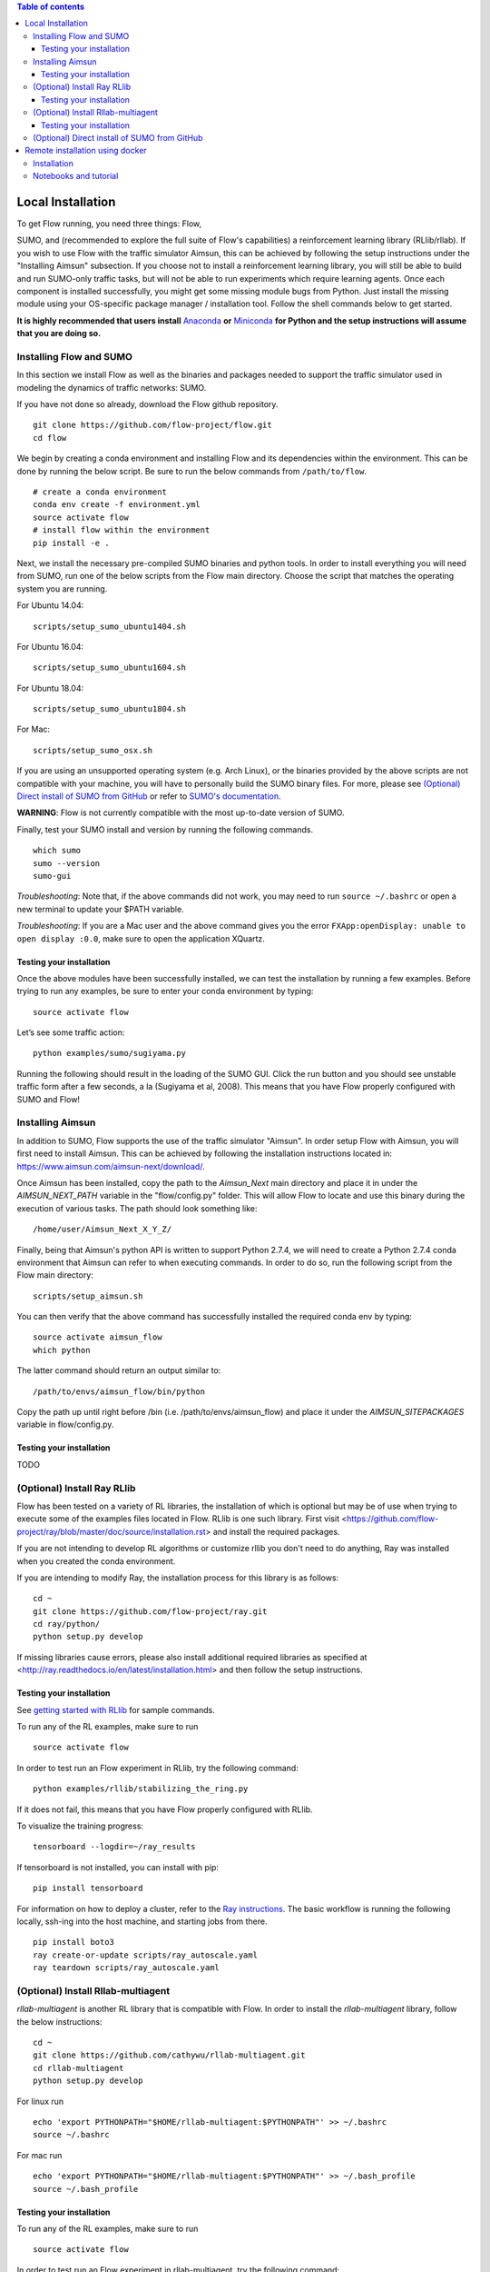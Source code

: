 .. contents:: Table of contents

Local Installation
==================

To get Flow running, you need three things: Flow,

SUMO, and (recommended to explore the full suite of Flow's capabilities) 
a reinforcement learning library (RLlib/rllab). If you wish to use Flow with
the traffic simulator Aimsun, this can be achieved by following the setup
instructions under the "Installing Aimsun" subsection.
If you choose not to install a reinforcement learning library, you will 
still be able to build and run SUMO-only traffic tasks, but will not be
able to run experiments which require learning agents. Once
each component is installed successfully, you might get some missing
module bugs from Python. Just install the missing module using
your OS-specific package manager / installation tool. Follow the
shell commands below to get started.

**It is highly recommended that users install**
`Anaconda <https://www.anaconda.com/download>`_ **or**
`Miniconda <https://conda.io/miniconda.html>`_
**for Python and the setup instructions will assume that you are
doing so.**

Installing Flow and SUMO
----------

In this section we install Flow as well as the binaries and packages needed
to support the traffic simulator used in modeling the dynamics of traffic
networks: SUMO.

If you have not done so already, download the Flow github repository.

::

    git clone https://github.com/flow-project/flow.git
    cd flow

We begin by creating a conda environment and installing Flow and its
dependencies within the environment. This can be done by running the below
script. Be sure to run the below commands from ``/path/to/flow``.

::

    # create a conda environment
    conda env create -f environment.yml
    source activate flow
    # install flow within the environment
    pip install -e .

Next, we install the necessary pre-compiled SUMO binaries and python tools. In order to
install everything you will need from SUMO, run one of the below scripts from
the Flow main directory. Choose the script that matches the operating system
you are running.

For Ubuntu 14.04:

::

    scripts/setup_sumo_ubuntu1404.sh

For Ubuntu 16.04:

::

    scripts/setup_sumo_ubuntu1604.sh

For Ubuntu 18.04:

::

    scripts/setup_sumo_ubuntu1804.sh

For Mac:

::

    scripts/setup_sumo_osx.sh

If you are using an unsupported operating system (e.g. Arch Linux), or the
binaries provided by the above scripts are not compatible with your machine, you
will have to personally build the SUMO binary files. For more, please see
`(Optional) Direct install of SUMO from GitHub`_ or refer to `SUMO's
documentation <http://sumo.dlr.de/wiki/Installing/Linux_Build>`_.

**WARNING**:
Flow is not currently compatible with the most up-to-date version of SUMO.

Finally, test your SUMO install and version by running the following commands.

::

    which sumo
    sumo --version
    sumo-gui


*Troubleshooting*:
Note that, if the above commands did not work, you may need to run
``source ~/.bashrc``  or open a new terminal to update your $PATH variable.

*Troubleshooting*:
If you are a Mac user and the above command gives you the error ``FXApp:openDisplay: unable to open display :0.0``, make sure to open the application XQuartz.

Testing your installation
~~~~~~~~~~

Once the above modules have been successfully installed, we can test the
installation by running a few examples. Before trying to run any examples, be
sure to enter your conda environment by typing:

::

    source activate flow

Let’s see some traffic action:

::

    python examples/sumo/sugiyama.py

Running the following should result in the loading of the SUMO GUI.
Click the run button and you should see unstable traffic form after a
few seconds, a la (Sugiyama et al, 2008). This means that you have Flow
properly configured with SUMO and Flow!


Installing Aimsun
-----------------

In addition to SUMO, Flow supports the use of the traffic simulator "Aimsun".
In order setup Flow with Aimsun, you will first need to install Aimsun. This
can be achieved by following the installation instructions located in:
https://www.aimsun.com/aimsun-next/download/.

Once Aimsun has been installed, copy the path to the `Aimsun_Next` main
directory and place it in under the `AIMSUN_NEXT_PATH` variable in the
"flow/config.py" folder. This will allow Flow to locate and use this binary
during the execution of various tasks. The path should look something like:

::

    /home/user/Aimsun_Next_X_Y_Z/

Finally, being that Aimsun's python API is written to support Python 2.7.4,
we will need to create a Python 2.7.4 conda environment that Aimsun can refer
to when executing commands. In order to do so, run the following script from
the Flow main directory:

::

    scripts/setup_aimsun.sh

You can then verify that the above command has successfully installed the
required conda env by typing:

::

    source activate aimsun_flow
    which python

The latter command should return an output similar to:

::

    /path/to/envs/aimsun_flow/bin/python

Copy the path up until right before /bin (i.e. /path/to/envs/aimsun_flow) and
place it under the `AIMSUN_SITEPACKAGES` variable in flow/config.py.


Testing your installation
~~~~~~~~~~

TODO


(Optional) Install Ray RLlib
----------

Flow has been tested on a variety of RL libraries, the installation of which is
optional but may be of use when trying to execute some of the examples files
located in Flow.
RLlib is one such library.
First visit <https://github.com/flow-project/ray/blob/master/doc/source/installation.rst> and
install the required packages.

If you are not intending to develop RL algorithms or customize rllib you don't need to do anything,
Ray was installed when you created the conda environment. 

If you are intending to modify Ray, the installation process for this library is as follows:

::

    cd ~
    git clone https://github.com/flow-project/ray.git
    cd ray/python/
    python setup.py develop

If missing libraries cause errors, please also install additional
required libraries as specified at
<http://ray.readthedocs.io/en/latest/installation.html> and
then follow the setup instructions.


Testing your installation
~~~~~~~~~~

See `getting started with RLlib <http://ray.readthedocs.io/en/latest/rllib.html#getting-started>`_ for sample commands.

To run any of the RL examples, make sure to run

::

    source activate flow

In order to test run an Flow experiment in RLlib, try the following command:

::

    python examples/rllib/stabilizing_the_ring.py

If it does not fail, this means that you have Flow properly configured with
RLlib.

To visualize the training progress:

::

    tensorboard --logdir=~/ray_results

If tensorboard is not installed, you can install with pip:

::

    pip install tensorboard

For information on how to deploy a cluster, refer to the `Ray instructions <http://ray.readthedocs.io/en/latest/autoscaling.html>`_.
The basic workflow is running the following locally, ssh-ing into the host machine, and starting
jobs from there.

::

    pip install boto3
    ray create-or-update scripts/ray_autoscale.yaml
    ray teardown scripts/ray_autoscale.yaml


(Optional) Install Rllab-multiagent
----------

`rllab-multiagent` is another RL library that is compatible with Flow.
In order to install the `rllab-multiagent` library, follow the below instructions:

::

    cd ~
    git clone https://github.com/cathywu/rllab-multiagent.git
    cd rllab-multiagent
    python setup.py develop

For linux run

::

    echo 'export PYTHONPATH="$HOME/rllab-multiagent:$PYTHONPATH"' >> ~/.bashrc
    source ~/.bashrc

For mac run

::

    echo 'export PYTHONPATH="$HOME/rllab-multiagent:$PYTHONPATH"' >> ~/.bash_profile
    source ~/.bash_profile


Testing your installation
~~~~~~~~~~

To run any of the RL examples, make sure to run

::

    source activate flow

In order to test run an Flow experiment in rllab-multiagent, try the following
command:

::

    python examples/rllab/stabilizing_the_ring.py

If it does not fail, this means that you have Flow properly configured with
rllab-multiagent.


(Optional) Direct install of SUMO from GitHub
----------

The below commands walk you through installing and building SUMO locally. Note
that if this does not work, you are recommended to point an issue on the
flow-dev message board or refer to SUMO's
`documentation <http://sumo.dlr.de/wiki/Installing/Linux_Build>`_ regarding
installing their software.

We begin by downloading SUMO's github directory:

::

    cd ~
    git clone https://github.com/eclipse/sumo.git
    cd sumo
    git checkout 1d4338ab80
    make -f Makefile.cvs

If you have OSX, run the following commands. If you don't have brew
you can find installation instructions at
<https://docs.brew.sh/Installation>

::

    brew update
    brew install Caskroom/cask/xquartz
    brew install autoconf
    brew install automake
    brew install pkg-config
    brew install libtool
    brew install gdal
    brew install proj
    brew install xerces-c
    brew install fox
    export CPPFLAGS=-I/opt/X11/include
    export LDFLAGS=-L/opt/X11/lib
    ./configure CXX=clang++ CXXFLAGS="-stdlib=libc++ -std=gnu++11" --with-xerces=/usr/local --with-proj-gdal=/usr/local
    make -j$nproc
    echo 'export SUMO_HOME="$HOME/sumo"' >> ~/.bash_profile
    echo 'export PATH="$HOME/sumo/bin:$PATH"' >> ~/.bash_profile
    echo 'export PYTHONPATH="$HOME/sumo/tools:$PYTHONPATH"' >> ~/.bash_profile
    source ~/.bash_profile

If you have Ubuntu 14.04+, run the following command

::

    ./configure
    make -j$nproc
    echo 'export SUMO_HOME="$HOME/sumo"' >> ~/.bashrc
    echo 'export PATH="$HOME/sumo/bin:$PATH"' >> ~/.bashrc
    echo 'export PYTHONPATH="$HOME/sumo/tools:$PYTHONPATH"' >> ~/.bashrc
    source ~/.bashrc


Remote installation using docker
==========

Installation
----------

Installation of a remote desktop and docker to get access to flow quickly

First install docker: https://www.docker.com/

In terminal

::

    1° docker pull lucasfischerberkeley/flowdesktop
    2° docker run -d -p 5901:5901 -p 6901:6901 -p 8888:8888 lucasfischerberkeley/flowdesktop

Go into your browser ( Firefox, Chrome, Safari)

::

    1° Go to http://localhost:6901/?password=vncpassword
    2° Go to Applications and open Terminal Emulator
    3° For SUMO: Write python flow/examples/sumo/sugiyama.py and run it
    4° For rllib : Write python flow/examples/rllib/stabilizing_the_ring.py and run it
    5° For rllab : source activate flow-rllab and python flow/examples/rllab/figure_eight.py ( first time, run it twice)


Notebooks and tutorial
----------

In the docker desktop

::

    1° Go into Terminal Emulator
    2° Run jupyter notebook --NotebookApp.token=admin --ip 0.0.0.0 --allow-root

Go into your browser ( Firefox, Chrome, Safari)

::

    1° go to localhost:8888/tree
    2° the password is 'admin' and you can run all your notebooks and tutorials
